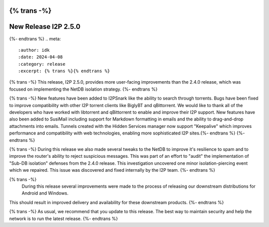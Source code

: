 {% trans -%}
=====================
New Release I2P 2.5.0
=====================
{%- endtrans %}
.. meta::
    :author: idk
    :date: 2024-04-08
    :category: release
    :excerpt: {% trans %}{% endtrans %}

{% trans -%}
This release, I2P 2.5.0, provides more user-facing improvements than the 2.4.0 release, which was focused on implementing the NetDB isolation strategy.
{%- endtrans %}

{% trans -%}
New features have been added to I2PSnark like the ability to search through torrents.
Bugs have been fixed to improve compatibility with other I2P torrent clients like BiglyBT and qBittorrent.
We would like to thank all of the developers who have worked with libtorrent and qBittorrent to enable and improve their I2P support.
New features have also been added to SusiMail including support for Markdown formatting in emails and the ability to drag-and-drop attachments into emails.
Tunnels created with the Hidden Services manager now support "Keepalive" which improves performance and compatibility with web technologies, enabling more sophisticated I2P sites.{%- endtrans %}
{%- endtrans %}

{% trans -%}
During this release we also made several tweaks to the NetDB to improve it's resilience to spam and to improve the router's ability to reject suspicious messages.
This was part of an effort to "audit" the implementation of "Sub-DB isolation" defenses from the 2.4.0 release.
This investigation uncovered one minor isolation-piercing event which we repaired.
This issue was discovered and fixed internally by the I2P team.
{%- endtrans %}

{% trans -%}
  During this release several improvements were made to the process of releasing our downstream distributions for Android and Windows.
This should result in improved delivery and availability for these downstream products.
{%- endtrans %}

{% trans -%}
As usual, we recommend that you update to this release.
The best way to maintain security and help the network is to run the latest release.
{%- endtrans %}
